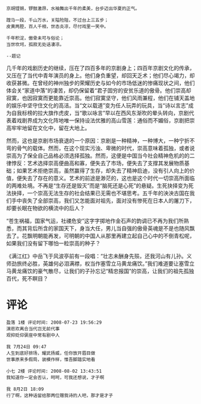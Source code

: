 # -*- mode: Org; org-download-image-dir: "../images"; -*-
#+BEGIN_COMMENT
.. title: 京剧：孤独的崇高
.. slug: jing-ju-gu-du-de-chong-gao
.. date: 2008-06-28 19:16 UTC+08:00
.. tags: QQ空间
.. category: 
.. link: 
.. description: 
.. type: text
#+END_COMMENT


#+BEGIN_EXAMPLE
京胡铿锵，锣鼓激昂，水袖舞出千年的柔美，台步迈出华夏的正气。

蹚马一段，千山万水，关隘险阻，不过台上三五步；
皮黄两腔，百人千相，世态炎凉，尽付戏里一笑中。

千年积淀，傲骨未可与俗论；
当世坎坷，孤寂无处话凄凉。

--题记
#+END_EXAMPLE

几千年的戏剧历史的继续，压在了四百多年的京剧身上；四百年京剧文化的传承，又压在了当代中青年演员的身上。他们身负重望，却回天乏术；他们尽心竭力，却收获甚微。在曾经的神州独步的荣耀历史与如今的市场低迷的惨痛现状之间，他们体会关“家道中落”的凄苦，却仍保留着“君子固穷的安贫乐道的傲骨。他们崇高却寂寞，也因寂寞而更能靠近崇高。他们寂寞坚守，他们风雨兼程，他们在铺天盖地的娱乐中坚守住文化的高洁。当“文以载道”变为任人玩弄的玩具，当“诗以言志”成为自我标榜的拉大旗作虎皮，当“歌以咏言”早以在西风东渐吹的晕头转向，京剧代表着戏剧界成为文化阵地唯一保持设法优雅的高山雪莲：通俗而不媚俗，京剧把崇高牢牢地留在文化中，留在大地上。

然而，这也是京剧市场衰退的一个原因：京剧是一种精神，一种博大，一种宁折不弯的骨气的载体。然而，在这个现实污浊、卑微的时代，崇高意味着孤独，或者说崇高为了保全自己品格必须选择孤独。然而，这便是中国当今社会精神危机的的二律悖反：艺术选择崇高便曲高和寡，便失去了市场，便失去了支撑其发展物质基础；如果艺术拒绝崇高，虽然赢得了生存，却失去了精神启迪，没有引人向上的价值，便失去了存在的意义。艺术的前途是渺茫的，这也是这个时代一切崇高所面临的两难处境。不再是“生存还是毁灭”而是“脑死还是心死”的悬疑。生死抉择变为死法抉择，一个崇高无法生存的社会结果已无需也不堪思考。五千年的泱泱古国在我们手中丧失了全部崇高，我们又怎能面对祖先，面对没有惨死在日本人的屠刀下，却要长眠在物欲的横流中的后人？

“苍生祸福，国家气运，社禝危安”这字字掷地作金石声的韵调已不再为我们所熟悉，而其背后所含的家国天下，身当大任，男儿当自强的傲骨英魂是不是也随风飘去了。花飘明朝能再发，可明朝的中国人从那里再建立起自己心中的不倒青松呢，如果我们没有留下哪怕一粒崇高的种子？

《满江红》中岳飞于风波亭前有一段唱：“壮志未酬身先殒，还我河山有儿孙。义师劲旅终必胜，英雄何必泪满襟，权当作塞雪立马黄龙痛饮。”我们难道要让塞雪立马黄龙痛饮的豪气散尽，让我们的子孙忘记“精忠报国”的崇高，让我们的祖先孤独百代，死不瞑目？


* 评论

#+BEGIN_EXAMPLE
盈落 1楼 评论时间: 2008-07-23 19:56:29
演悲欢离合当代岂无前代事
观抑贬仰褒座中常有剧中人

我 7月24日 09:47
人生到底好排场，耀武扬威，任你放开眉目做
世事原来多假局，装模作样，惟吾脚踏实地看

小七 2楼 评论时间: 2008-08-02 13:43:51
我知道你一定会否认，呵呵，可我还想说，才子啊

我 8月2日 18:09 
行了啊，这种话留给那两位赠我诗的人吧，那才是才子 
#+END_EXAMPLE

